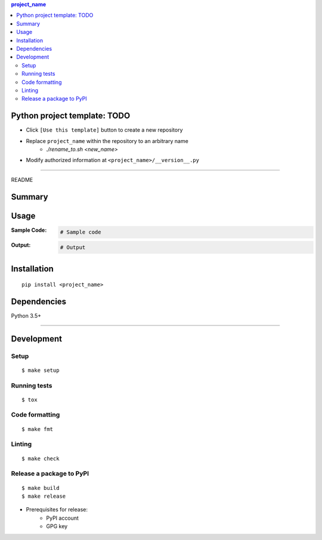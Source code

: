 .. contents:: **project_name**
   :backlinks: top
   :depth: 2


Python project template: TODO
============================================
- Click ``[Use this template]`` button to create a new repository
- Replace ``project_name`` within the repository to an arbitrary name
    - `./rename_to.sh <new_name>`
- Modify authorized information at ``<project_name>/__version__.py``


********************************************************

README

Summary
============================================

.. image:: https://img.shields.io/travis/thombashi/python-project-template/master.svg?label=Linux/macOS%20CI
    :target: https://travis-ci.org/thombashi/python-project-template
    :alt: Linux/macOS CI status

.. image:: https://img.shields.io/appveyor/ci/thombashi/python-project-template/master.svg?label=Windows%20CI
    :target: https://ci.appveyor.com/project/thombashi/python-project-template/branch/master
    :alt: Windows CI status

.. image:: https://coveralls.io/repos/github/thombashi/python-project-template/badge.svg?branch=master
    :target: https://coveralls.io/github/thombashi/python-project-template?branch=master
    :alt: Test coverage: coveralls

.. image:: https://codecov.io/gh/thombashi/python-project-template/branch/master/graph/badge.svg
  :target: https://codecov.io/gh/thombashi/python-project-template
    :alt: Test coverage: codecov


Usage
============================================

:Sample Code:
    .. code-block:: python

        # Sample code

:Output:
    .. code-block::

        # Output


Installation
============================================
::

    pip install <project_name>


Dependencies
============================================
Python 3.5+

********************************************************

Development
============================================

Setup
--------------------------------------------
::

    $ make setup

Running tests
--------------------------------------------
::

    $ tox

Code formatting
--------------------------------------------
::

    $ make fmt

Linting
--------------------------------------------
::

    $ make check

Release a package to PyPI
--------------------------------------------
::

    $ make build
    $ make release

- Prerequisites for release:
    - PyPI account
    - GPG key
